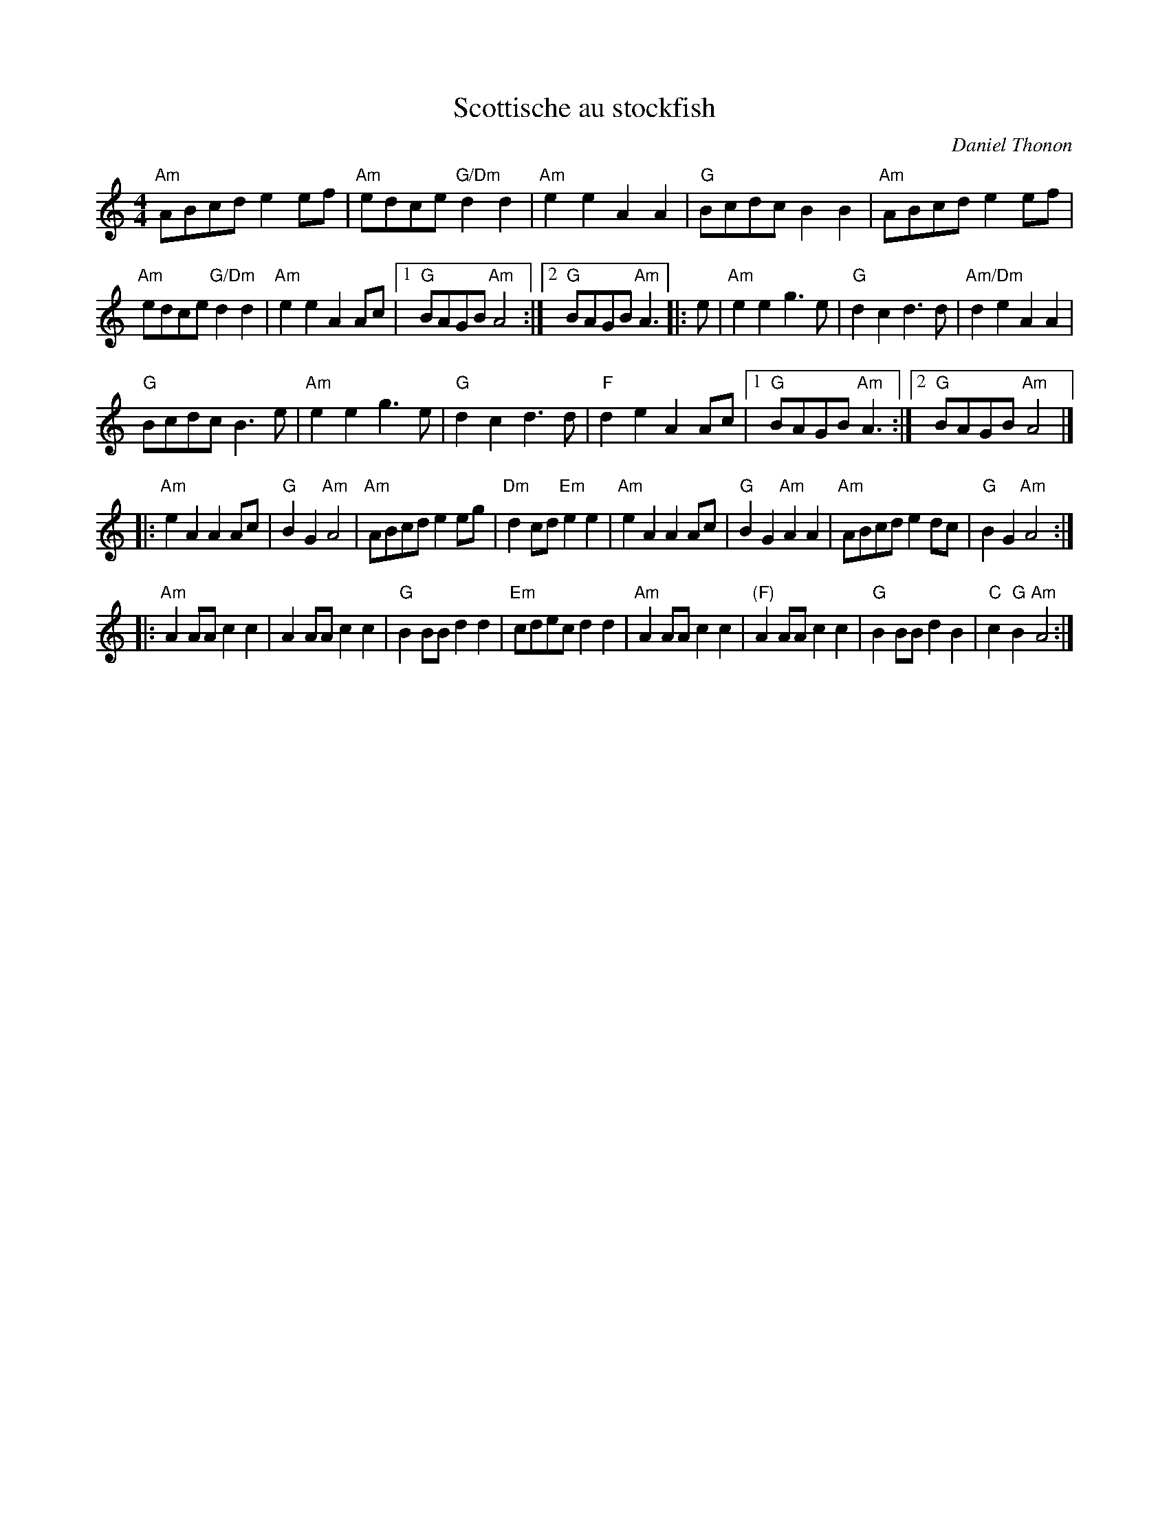 X:1005
T:Scottische au stockfish
C:Daniel Thonon
Z:Transcription, chords:Mike Long
M:4/4
L:1/8
K:C
"Am"ABcd e2ef|"Am"edce "G/Dm"d2d2|"Am"e2e2 A2A2|"G"Bcdc B2B2|\
"Am"ABcd e2ef|
"Am"edce "G/Dm"d2d2|"Am"e2e2 A2Ac|[1 "G"BAGB "Am"A4:|[2 "G"BAGB "Am"A3\
|:e|\
"Am"e2e2 g3e|"G"d2c2 d3d|"Am/Dm"d2e2 A2A2|
"G"Bcdc B3e|\
"Am"e2e2 g3e|"G"d2c2 d3d|"F"d2e2 A2Ac|[1 "G"BAGB "Am"A3:|[2 "G"BAGB "Am"A4|]
|:"Am"e2A2 A2Ac|"G"B2G2 "Am"A4|"Am"ABcd e2eg|"Dm"d2cd "Em"e2e2|\
"Am"e2A2 A2Ac|\
"G"B2G2 "Am"A2A2|"Am"ABcd e2dc|"G"B2G2 "Am"A4:|
|:"Am"A2AA c2c2|A2AA c2c2|\
"G"B2BB d2d2|"Em"cdec d2d2|\
"Am"A2AA c2c2|"(F)"A2AA c2c2|"G"B2BB d2B2|"C"c2"G"B2 "Am"A4:|
